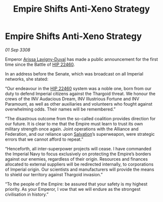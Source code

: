 :PROPERTIES:
:ID:       d42376e8-4b33-4bfa-9bf8-3e02943370e9
:END:
#+title: Empire Shifts Anti-Xeno Strategy
#+filetags: :3308:Empire:Federation:Alliance:Thargoid:galnet:

* Empire Shifts Anti-Xeno Strategy

/01 Sep 3308/

Emperor [[id:34f3cfdd-0536-40a9-8732-13bf3a5e4a70][Arissa Lavigny-Duval]] has made a public announcement for the first time since the Battle of [[id:55088d83-4221-44fa-a9d5-6ebb0866c722][HIP 22460]]. 

In an address before the Senate, which was broadcast on all Imperial networks, she stated: 

“Our endeavour in the [[id:55088d83-4221-44fa-a9d5-6ebb0866c722][HIP 22460]] system was a noble one, born from our duty to defend Imperial citizens against the Thargoid threat. We honour the crews of the INV Audacious Dream, INV Illustrious Fortune and INV Paramount, as well as other auxiliaries and volunteers who fought against overwhelming odds. Their names will be remembered.” 

“The disastrous outcome from the so-called coalition provides direction for our future. It is clear to me that the Empire must learn to trust its own military strength once again. Joint operations with the Alliance and Federation, and our reliance upon [[id:106b62b9-4ed8-4f7c-8c5c-12debf994d4f][Salvation]]’s superweapon, were strategic errors that we cannot afford to repeat.” 

“Henceforth, all inter-superpower projects will cease. I have commanded the Imperial Navy to focus exclusively on protecting the Empire’s borders against our enemies, regardless of their origin. Resources and finances allocated to external suppliers will be redirected internally, to corporations of Imperial origin. Our scientists and manufacturers will provide the means to shield our territory against Thargoid invasion.” 

“To the people of the Empire: be assured that your safety is my highest priority. As your Emperor, I vow that we will endure as the strongest civilisation in history.”
